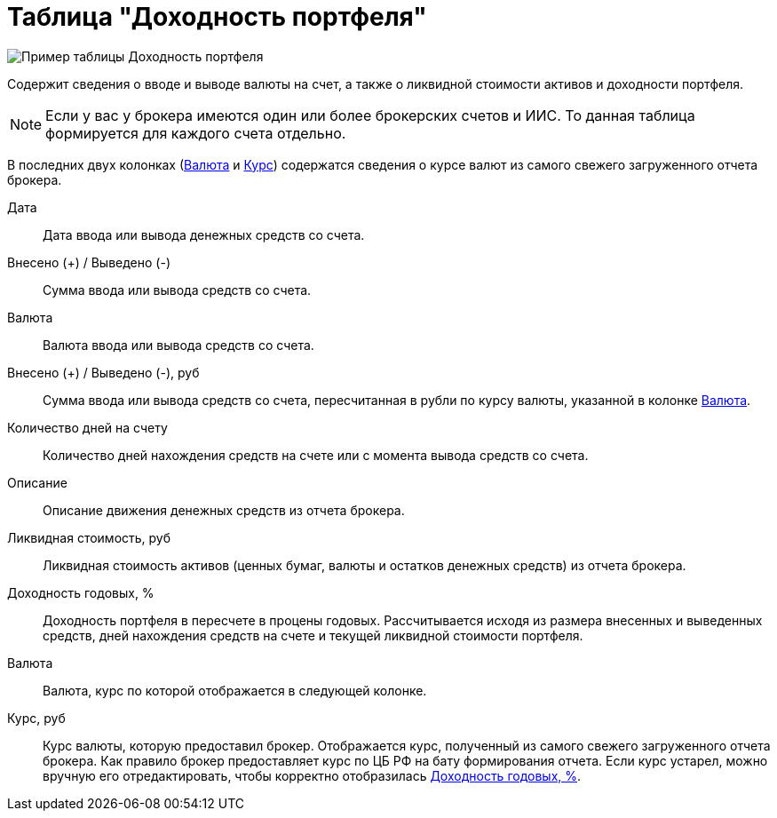 = Таблица "Доходность портфеля"
:imagesdir: https://user-images.githubusercontent.com/11336712

image::90821058-fb2f2280-e33a-11ea-858d-8941a1eebd30.png[Пример таблицы Доходность портфеля]

Содержит сведения о вводе и выводе валюты на счет, а также о ликвидной стоимости активов и доходности портфеля.

NOTE: Если у вас у брокера имеются один или более брокерских счетов и ИИС. То данная таблица формируется
для каждого счета отдельно.

В последних двух колонках (<<currency-name,Валюта>> и <<exchange-rate,Курс>>) содержатся сведения о курсе валют
из самого свежего загруженного отчета брокера.

[#date]
Дата::
    Дата ввода или вывода денежных средств со счета.

[#cash]
Внесено (+) / Выведено (-)::
    Сумма ввода или вывода средств со счета.

[#currency]
Валюта::
    Валюта ввода или вывода средств со счета.

[#cash-rub]
Внесено (+) / Выведено (-), руб::
    Сумма ввода или вывода средств со счета, пересчитанная в рубли по курсу валюты, указанной в колонке
<<exchange-rate, Валюта>>.

[#days-count]
Количество дней на счету::
    Количество дней нахождения средств на счете или с момента вывода средств со счета.

[#description]
Описание::
    Описание движения денежных средств из отчета брокера.

[#liquidation-value-rub]
Ликвидная стоимость, руб::
    Ликвидная стоимость активов (ценных бумаг, валюты и остатков денежных средств) из отчета брокера.

[#profit]
Доходность годовых, %::
    Доходность портфеля в пересчете в процены годовых. Рассчитывается исходя из размера внесенных и выведенных средств,
дней нахождения средств на счете и текущей ликвидной стоимости портфеля.

[#currency-name]
Валюта::
    Валюта, курс по которой отображается в следующей колонке.

[#exchange-rate]
Курс, руб::
    Курс валюты, которую предоставил брокер. Отображается курс, полученный из самого свежего загруженного отчета брокера.
Как правило брокер предоставляет курс по ЦБ РФ на бату формирования отчета. Если курс устарел, можно вручную его
отредактировать, чтобы корректно отобразилась <<profit, Доходность годовых, %>>.